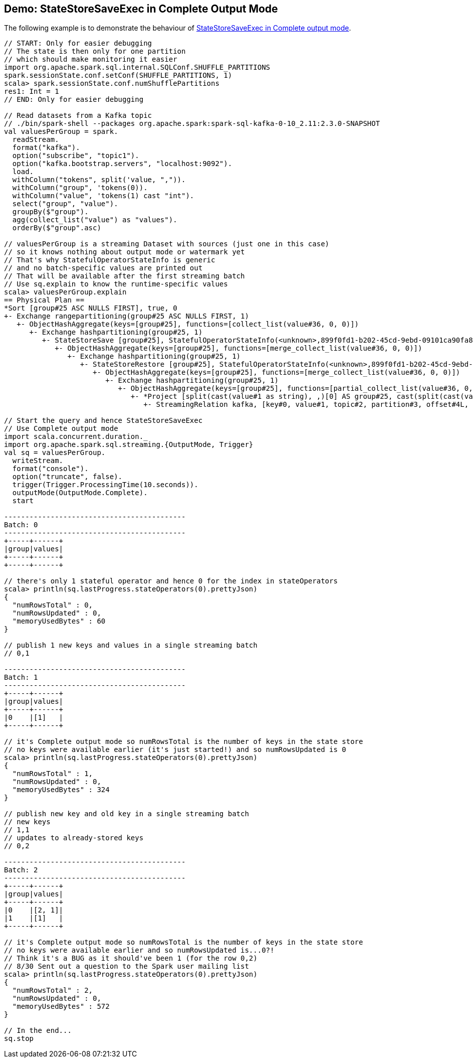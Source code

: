 == Demo: StateStoreSaveExec in Complete Output Mode

The following example is to demonstrate the behaviour of link:spark-sql-streaming-StateStoreSaveExec.adoc#doExecute-Complete[StateStoreSaveExec in Complete output mode].

[source, scala]
----
// START: Only for easier debugging
// The state is then only for one partition
// which should make monitoring it easier
import org.apache.spark.sql.internal.SQLConf.SHUFFLE_PARTITIONS
spark.sessionState.conf.setConf(SHUFFLE_PARTITIONS, 1)
scala> spark.sessionState.conf.numShufflePartitions
res1: Int = 1
// END: Only for easier debugging

// Read datasets from a Kafka topic
// ./bin/spark-shell --packages org.apache.spark:spark-sql-kafka-0-10_2.11:2.3.0-SNAPSHOT
val valuesPerGroup = spark.
  readStream.
  format("kafka").
  option("subscribe", "topic1").
  option("kafka.bootstrap.servers", "localhost:9092").
  load.
  withColumn("tokens", split('value, ",")).
  withColumn("group", 'tokens(0)).
  withColumn("value", 'tokens(1) cast "int").
  select("group", "value").
  groupBy($"group").
  agg(collect_list("value") as "values").
  orderBy($"group".asc)

// valuesPerGroup is a streaming Dataset with sources (just one in this case)
// so it knows nothing about output mode or watermark yet
// That's why StatefulOperatorStateInfo is generic
// and no batch-specific values are printed out
// That will be available after the first streaming batch
// Use sq.explain to know the runtime-specific values
scala> valuesPerGroup.explain
== Physical Plan ==
*Sort [group#25 ASC NULLS FIRST], true, 0
+- Exchange rangepartitioning(group#25 ASC NULLS FIRST, 1)
   +- ObjectHashAggregate(keys=[group#25], functions=[collect_list(value#36, 0, 0)])
      +- Exchange hashpartitioning(group#25, 1)
         +- StateStoreSave [group#25], StatefulOperatorStateInfo(<unknown>,899f0fd1-b202-45cd-9ebd-09101ca90fa8,0,0), Append, 0
            +- ObjectHashAggregate(keys=[group#25], functions=[merge_collect_list(value#36, 0, 0)])
               +- Exchange hashpartitioning(group#25, 1)
                  +- StateStoreRestore [group#25], StatefulOperatorStateInfo(<unknown>,899f0fd1-b202-45cd-9ebd-09101ca90fa8,0,0)
                     +- ObjectHashAggregate(keys=[group#25], functions=[merge_collect_list(value#36, 0, 0)])
                        +- Exchange hashpartitioning(group#25, 1)
                           +- ObjectHashAggregate(keys=[group#25], functions=[partial_collect_list(value#36, 0, 0)])
                              +- *Project [split(cast(value#1 as string), ,)[0] AS group#25, cast(split(cast(value#1 as string), ,)[1] as int) AS value#36]
                                 +- StreamingRelation kafka, [key#0, value#1, topic#2, partition#3, offset#4L, timestamp#5, timestampType#6]

// Start the query and hence StateStoreSaveExec
// Use Complete output mode
import scala.concurrent.duration._
import org.apache.spark.sql.streaming.{OutputMode, Trigger}
val sq = valuesPerGroup.
  writeStream.
  format("console").
  option("truncate", false).
  trigger(Trigger.ProcessingTime(10.seconds)).
  outputMode(OutputMode.Complete).
  start

-------------------------------------------
Batch: 0
-------------------------------------------
+-----+------+
|group|values|
+-----+------+
+-----+------+

// there's only 1 stateful operator and hence 0 for the index in stateOperators
scala> println(sq.lastProgress.stateOperators(0).prettyJson)
{
  "numRowsTotal" : 0,
  "numRowsUpdated" : 0,
  "memoryUsedBytes" : 60
}

// publish 1 new keys and values in a single streaming batch
// 0,1

-------------------------------------------
Batch: 1
-------------------------------------------
+-----+------+
|group|values|
+-----+------+
|0    |[1]   |
+-----+------+

// it's Complete output mode so numRowsTotal is the number of keys in the state store
// no keys were available earlier (it's just started!) and so numRowsUpdated is 0
scala> println(sq.lastProgress.stateOperators(0).prettyJson)
{
  "numRowsTotal" : 1,
  "numRowsUpdated" : 0,
  "memoryUsedBytes" : 324
}

// publish new key and old key in a single streaming batch
// new keys
// 1,1
// updates to already-stored keys
// 0,2

-------------------------------------------
Batch: 2
-------------------------------------------
+-----+------+
|group|values|
+-----+------+
|0    |[2, 1]|
|1    |[1]   |
+-----+------+

// it's Complete output mode so numRowsTotal is the number of keys in the state store
// no keys were available earlier and so numRowsUpdated is...0?!
// Think it's a BUG as it should've been 1 (for the row 0,2)
// 8/30 Sent out a question to the Spark user mailing list
scala> println(sq.lastProgress.stateOperators(0).prettyJson)
{
  "numRowsTotal" : 2,
  "numRowsUpdated" : 0,
  "memoryUsedBytes" : 572
}

// In the end...
sq.stop
----

